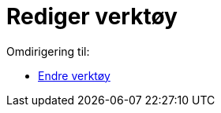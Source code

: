 = Rediger verktøy
ifdef::env-github[:imagesdir: /nn/modules/ROOT/assets/images]

Omdirigering til:

* xref:/Endre_verktøy.adoc[Endre verktøy]

